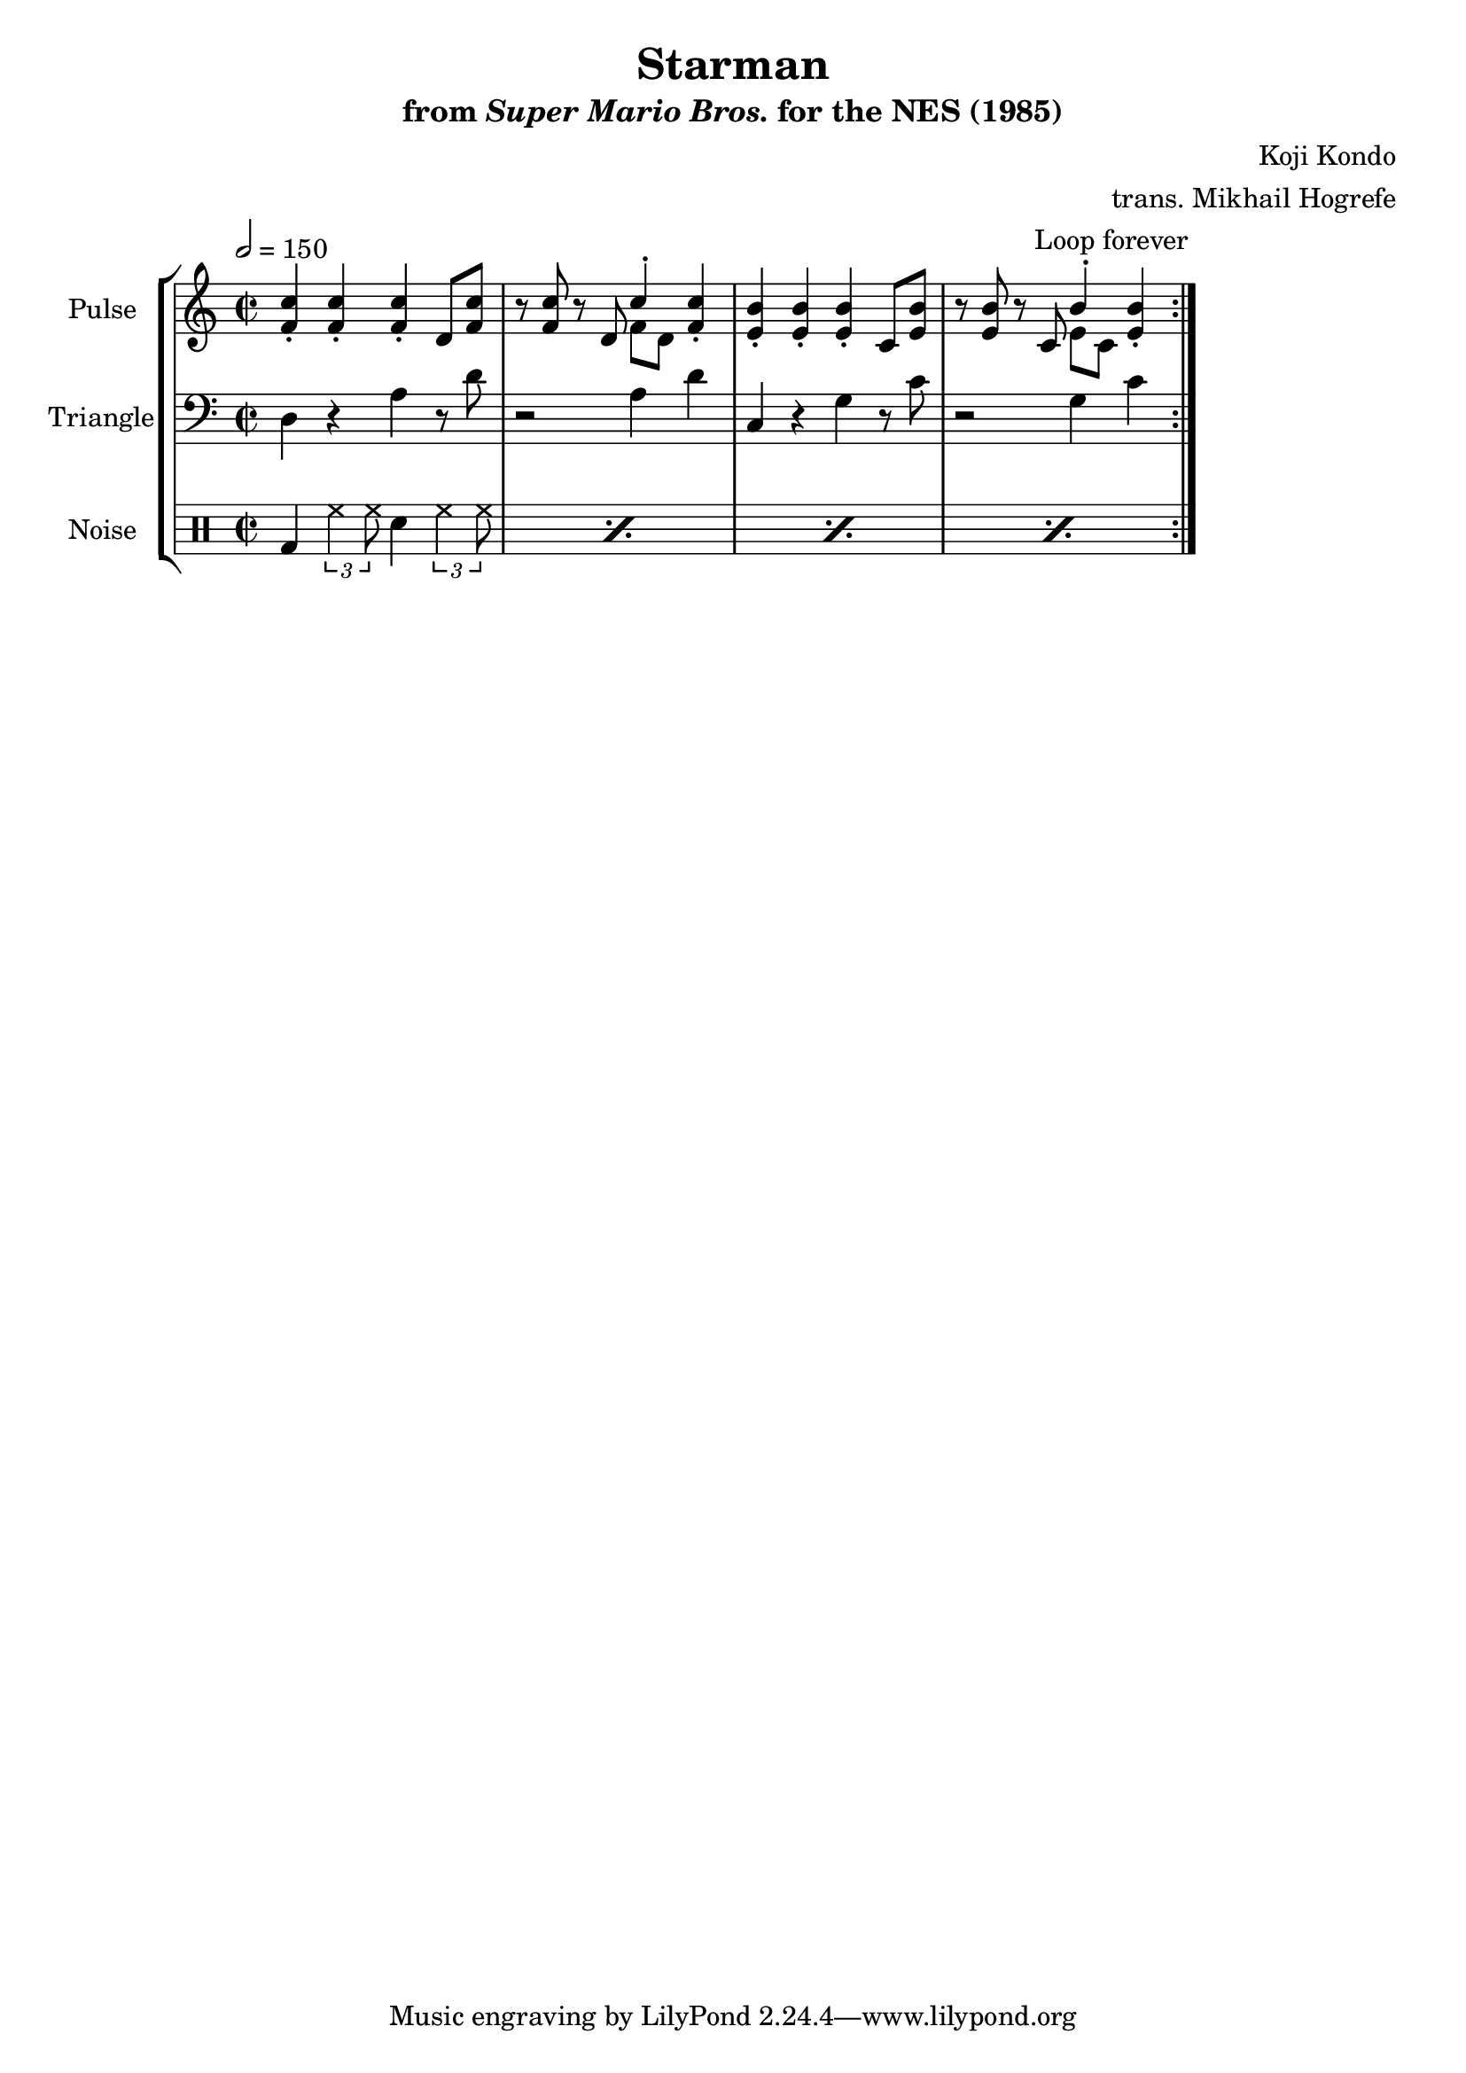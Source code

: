 \version "2.24.3"

\book {
    \header {
        title = "Starman"
        subtitle = \markup { "from" {\italic "Super Mario Bros."} "for the NES (1985)" }
        composer = "Koji Kondo"
        arranger = "trans. Mikhail Hogrefe"
    }

    \score {
        {
            \new StaffGroup <<
                \new Staff \relative c' {
                    \set Staff.instrumentName = "Pulse"
                    \set Staff.shortInstrumentName = "P."
\key c \major
\time 2/2
\tempo 2 = 150
                    \repeat volta 2 {
<f c'>4-. 4-. 4-. d8 <f c'> |
r8 <f c'> r d <<{c'4-.}\\{f,8[ d]}>> <f c'>4-. |
<e b'>4-. 4-. 4-. c8 <e b'> |
r8 <e b'> r c <<{b'4-.}\\{e,8[ c]}>> <e b'>4-. |
                    }
\once \override Score.RehearsalMark.self-alignment-X = #RIGHT
\mark \markup { \fontsize #-2 "Loop forever" }
                }

                \new Staff \relative c {
                    \set Staff.instrumentName = "Triangle"
                    \set Staff.shortInstrumentName = "T."
\clef bass
\key c \major
d4 r a' r8 d |
r2 a4 d |
c,4 r g' r8 c |
r2 g4 c |
                }

                \new DrumStaff {
                    \drummode {
                        \set Staff.instrumentName="Noise"
                        \set Staff.shortInstrumentName="N."
\repeat percent 4 { bd4 \tuplet 3/2 { hh4 hh8 } sn4 \tuplet 3/2 { hh4 hh8 } | }
                    }
                }
            >>
        }
        \layout {
            \context {
                \Staff
                \RemoveEmptyStaves
            }
            \context {
                \DrumStaff
                \RemoveEmptyStaves
            }
        }
    }
}
